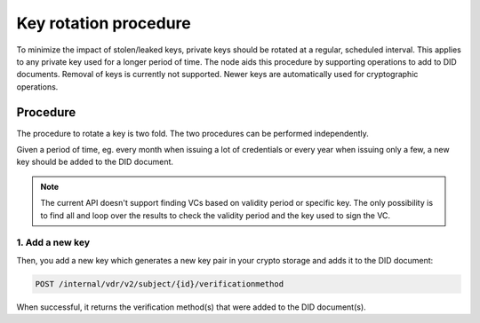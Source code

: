 .. _key-rotation:

Key rotation procedure
######################

To minimize the impact of stolen/leaked keys, private keys should be rotated at a regular, scheduled interval.
This applies to any private key used for a longer period of time.
The node aids this procedure by supporting operations to add to DID documents.
Removal of keys is currently not supported. Newer keys are automatically used for cryptographic operations.

Procedure
*********

The procedure to rotate a key is two fold. The two procedures can be performed independently.

Given a period of time, eg. every month when issuing a lot of credentials or every year when issuing only a few, a new key should be added to the DID document.

.. note::

	The current API doesn't support finding VCs based on validity period or specific key.
	The only possibility is to find all and loop over the results to check the validity period and the key used to sign the VC.

1. Add a new key
================

Then, you add a new key which generates a new key pair in your crypto storage and adds it to the DID document:

.. code-block:: shell

    POST /internal/vdr/v2/subject/{id}/verificationmethod

When successful, it returns the verification method(s) that were added to the DID document(s).

